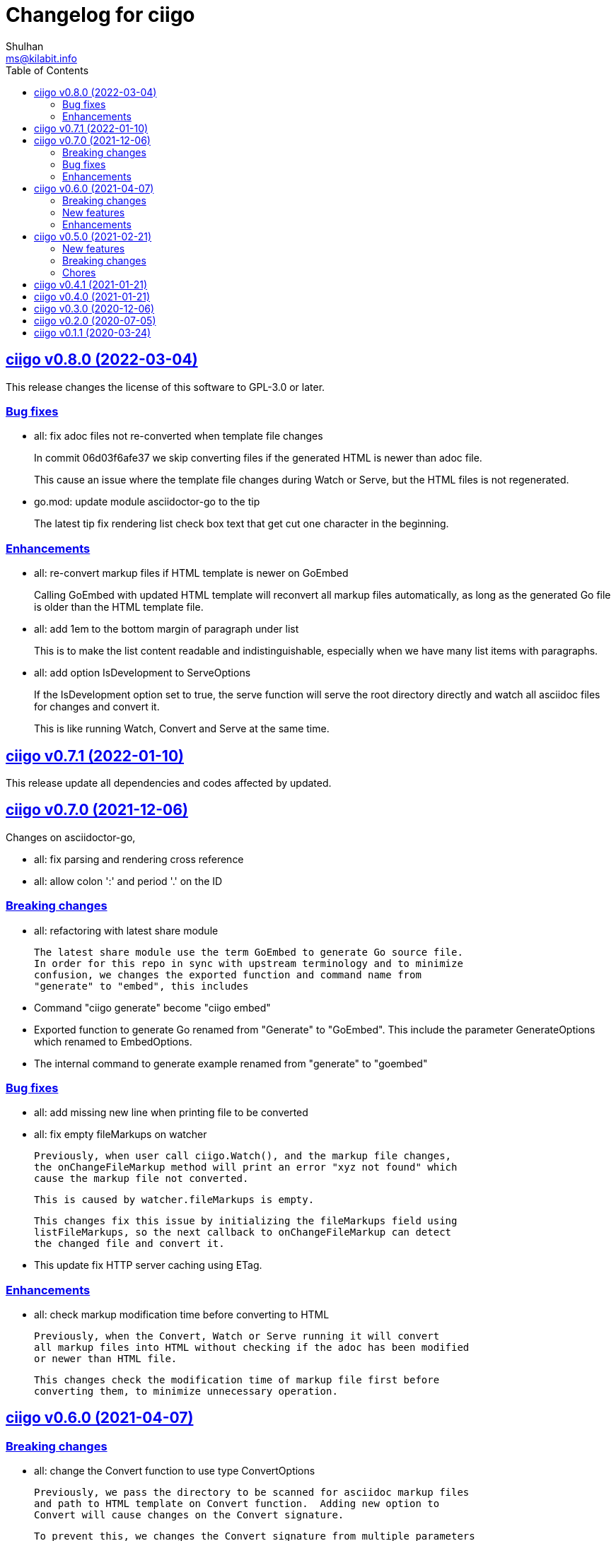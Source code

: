 // SPDX-FileCopyrightText: 2020 Shulhan <ms@kilabit.info>
// SPDX-License-Identifier: GPL-3.0-or-later
=  Changelog for ciigo
Shulhan <ms@kilabit.info>
:toc:
:sectanchors:
:sectlinks:

[#v0.8.0]
==  ciigo v0.8.0 (2022-03-04)

This release changes the license of this software to GPL-3.0 or later.

[#v0.8.0_bug_fixes]
===  Bug fixes

*  all: fix adoc files not re-converted when template file changes
+
In commit 06d03f6afe37 we skip converting files if the generated HTML
is newer than adoc file.
+
This cause an issue where the template file changes during Watch or
Serve, but the HTML files is not regenerated.

*  go.mod: update module asciidoctor-go to the tip
+
The latest tip fix rendering list check box text that get cut one
character in the beginning.

[#v0.8.0_enhancements]
===  Enhancements

*  all: re-convert markup files if HTML template is newer on GoEmbed
+
Calling GoEmbed with updated HTML template will reconvert all markup
files automatically, as long as the generated Go file is older than
the HTML template file.

*  all: add 1em to the bottom margin of paragraph under list
+
This is to make the list content readable and indistinguishable,
especially when we have many list items with paragraphs.

*  all: add option IsDevelopment to ServeOptions
+
If the IsDevelopment option set to true, the serve function will serve
the root directory directly and watch all asciidoc files for changes
and convert it.
+
This is like running Watch, Convert and Serve at the same time.

==  ciigo v0.7.1 (2022-01-10)

This release update all dependencies and codes affected by updated.


==  ciigo v0.7.0 (2021-12-06)

Changes on asciidoctor-go,

*  all: fix parsing and rendering cross reference
*  all: allow colon ':' and  period '.' on the ID

===  Breaking changes

*  all: refactoring with latest share module

   The latest share module use the term GoEmbed to generate Go source file.
   In order for this repo in sync with upstream terminology and to minimize
   confusion, we changes the exported function and command name from
   "generate" to "embed", this includes

   * Command "ciigo generate" become "ciigo embed"
   * Exported function to generate Go renamed from "Generate" to "GoEmbed".
     This include the parameter GenerateOptions which renamed to
     EmbedOptions.
   * The internal command to generate example renamed from "generate" to
     "goembed"

===  Bug fixes

*  all: add missing new line when printing file to be converted

*  all: fix empty fileMarkups on watcher

   Previously, when user call ciigo.Watch(), and the markup file changes,
   the onChangeFileMarkup method will print an error "xyz not found" which
   cause the markup file not converted.

   This is caused by watcher.fileMarkups is empty.

   This changes fix this issue by initializing the fileMarkups field using
   listFileMarkups, so the next callback to onChangeFileMarkup can detect
   the changed file and convert it.

*  This update fix HTTP server caching using ETag.

===  Enhancements

*  all: check markup modification time before converting to HTML

   Previously, when the Convert, Watch or Serve running it will convert
   all markup files into HTML without checking if the adoc has been modified
   or newer than HTML file.

   This changes check the modification time of markup file first before
   converting them, to minimize unnecessary operation.


==  ciigo v0.6.0 (2021-04-07)

===  Breaking changes

* all: change the Convert function to use type ConvertOptions

  Previously, we pass the directory to be scanned for asciidoc markup files
  and path to HTML template on Convert function.  Adding new option to
  Convert will cause changes on the Convert signature.

  To prevent this, we changes the Convert signature from multiple parameters
  into single parameter ConvertOptions.

  While at it, change the variable name HTMLTemplate to HtmlTemplate.

* all: change the Serve signature to ServeOptions

  Previously, we pass four parameters to Serve function: the instance
  to memfs.MemFS, the root directory, the address to listen, and
  path to HTML template.

  In case we need to add new parameter in the future, the Serve function
  signature will changes and this is not good for consumer of API.

  This commit changes the Serve function parameters to ServeOptions
  so we can add optional parameter in the future without changes to its
  signature.

* all: changes the Watch signature to use ConvertOptions

  Just like changes on Convert function, this is to prevent additional
  parameter added on Watch function affect the consumer of API in the
  future.

===  New features

* all: add option to exclude certain paths using regular expression

  The ConvertOptions now has the Exclude field that can contains regular
  expression.  If the Exclude is not empty, it will be compiled and use
  in Convert, Generate, Watch, and Serve; to ignore specific paths
  being scanned.

=== Enhancements

* all: exclude common file and directories names for being watched

  By default, any hidden files on Unix like system, which start with dot '.'
  should not be watched for any changes.  So does "node_modules" from npm
  and "vendor" directory which may contains many unrelated files.


==  ciigo v0.5.0 (2021-02-21)

=== New features

* all: implement Watch functionality

  The Watch function, watch any changes on asciidoc files on directory
  "dir" recursively and changes on the HTML template file.
  If there is new or modified asciidoc files it will convert them into HTML
  files using HTML template automatically.

  If the HTML template file modified, it will re-convert all asciidoc files.
  If the HTML template file deleted, it will replace them with internal,
  default HTML template.

=== Breaking changes

* all: return error instead of call log.Fatal on non main packages

  The library, non-main packages, should never call Fatal or panic,
  its up to the main package or the caller on how to handle it.

  While at it, fix the returned error to use log prefix and the error
  value, remove the "ciigo: " prefix.

=== Chores

* all: rewrite to use the watcher

  Now that we have the watcher which task are to watch the asciidoc
  files and template files, we can use it in server to minimize duplicate
  code.

  This changes refactoring the htmlGenerator to initialize the HTML
  template from internal or memfs, so the caller did not need to check by
  itself.


==  ciigo v0.4.1 (2021-01-21)

Update to latest share module.

Fix the HTTP server not auto-reload the new changes if DEBUG value is
non-zero.


==  ciigo v0.4.0 (2021-01-21)

Refactoring due to change on memfs package.

This changes affect the exported functions Generate() and Serve().

Previously, the Generate() function accept three options: dir, out,
and htmlTemplate; this release changes the parameter into single struct
Options with two additional options: GenPackageName and GenVarName.
The GenPackageName allow to set the package name in Go generate source
code, default to "main" if not set.
The GenVarName set the instance of memfs.MemFS where the embedded
files will be stored.

On the Serve() function, we add parameter to pass the instance of
memfs.MemFS (the one that passed on GenVarName).


==  ciigo v0.3.0 (2020-12-06)

This release replace the asciidoc parsing from libasciidoc-go to
https://sr.ht/~shulhan/asciidoctor-go[asciidoctor-go], which provide more
control and stable APIs.

We also remove support form markdown markup language and focus only to support
asciidoctor format from now on.

The Go module path and repository is also moved from github to
git.sr.ht/~shulhan/ciigo.


==  ciigo v0.2.0 (2020-07-05)

* all: simplify serving content using function Serve
  Previously to serve the generated content we call two fucntions:
  NewServer() and Server.Start().
  This changes unexported the internal server, and expose only the Serve()
  function with the same parameter as NewServer().

* all: embed the HTML template and the stylesheet
  The parameter for template either in Convert or Generate functions or
  in CLI now become pure optional, not default to "templates/html.tmpl"
  anymore.
  This will minimize steps for user to setup or run the library or program.

==  ciigo v0.1.1 (2020-03-24)

The first release support asciidoc and markdown markup language.

The v0.1.0 release has been deleted because it contains error in the
dependencies and the Go module cache make it even harder to invalidate it.
